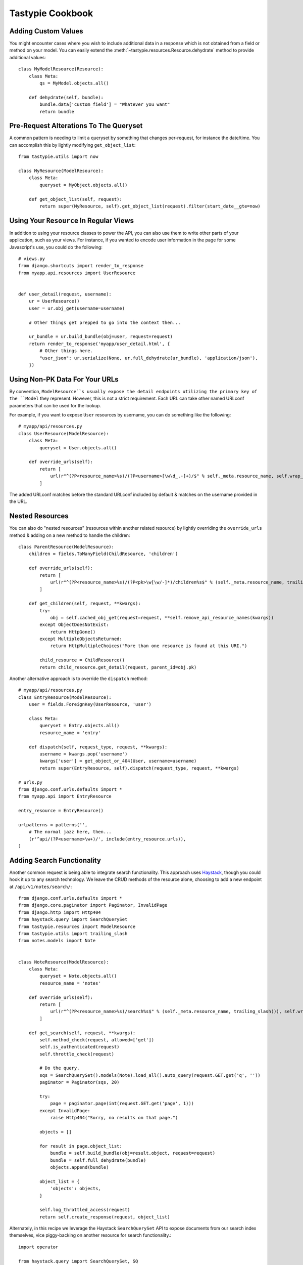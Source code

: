 .. _ref-cookbook:

=================
Tastypie Cookbook
=================


Adding Custom Values
--------------------

You might encounter cases where you wish to include additional data in a
response which is not obtained from a field or method on your model. You can
easily extend the :meth:`~tastypie.resources.Resource.dehydrate` method to
provide additional values::

    class MyModelResource(Resource):
        class Meta:
            qs = MyModel.objects.all()

        def dehydrate(self, bundle):
            bundle.data['custom_field'] = "Whatever you want"
            return bundle


Pre-Request Alterations To The Queryset
---------------------------------------

A common pattern is needing to limit a queryset by something that changes
per-request, for instance the date/time. You can accomplish this by lightly
modifying ``get_object_list``::

    from tastypie.utils import now

    class MyResource(ModelResource):
        class Meta:
            queryset = MyObject.objects.all()

        def get_object_list(self, request):
            return super(MyResource, self).get_object_list(request).filter(start_date__gte=now)


Using Your ``Resource`` In Regular Views
----------------------------------------

In addition to using your resource classes to power the API, you can also use
them to write other parts of your application, such as your views. For
instance, if you wanted to encode user information in the page for some
Javascript's use, you could do the following::

    # views.py
    from django.shortcuts import render_to_response
    from myapp.api.resources import UserResource


    def user_detail(request, username):
        ur = UserResource()
        user = ur.obj_get(username=username)

        # Other things get prepped to go into the context then...

        ur_bundle = ur.build_bundle(obj=user, request=request)
        return render_to_response('myapp/user_detail.html', {
            # Other things here.
            "user_json": ur.serialize(None, ur.full_dehydrate(ur_bundle), 'application/json'),
        })


Using Non-PK Data For Your URLs
-------------------------------

By convention, ``ModelResource``s usually expose the detail endpoints utilizing
the primary key of the ``Model`` they represent. However, this is not a strict
requirement. Each URL can take other named URLconf parameters that can be used
for the lookup.

For example, if you want to expose ``User`` resources by username, you can do
something like the following::

    # myapp/api/resources.py
    class UserResource(ModelResource):
        class Meta:
            queryset = User.objects.all()

        def override_urls(self):
            return [
                url(r"^(?P<resource_name>%s)/(?P<username>[\w\d_.-]+)/$" % self._meta.resource_name, self.wrap_view('dispatch_detail'), name="api_dispatch_detail"),
            ]

The added URLconf matches before the standard URLconf included by default &
matches on the username provided in the URL.


Nested Resources
----------------

You can also do "nested resources" (resources within another related resource)
by lightly overriding the ``override_urls`` method & adding on a new method to
handle the children::

    class ParentResource(ModelResource):
        children = fields.ToManyField(ChildResource, 'children')

        def override_urls(self):
            return [
                url(r"^(?P<resource_name>%s)/(?P<pk>\w[\w/-]*)/children%s$" % (self._meta.resource_name, trailing_slash()), self.wrap_view('get_children'), name="api_get_children"),
            ]

        def get_children(self, request, **kwargs):
            try:
                obj = self.cached_obj_get(request=request, **self.remove_api_resource_names(kwargs))
            except ObjectDoesNotExist:
                return HttpGone()
            except MultipleObjectsReturned:
                return HttpMultipleChoices("More than one resource is found at this URI.")

            child_resource = ChildResource()
            return child_resource.get_detail(request, parent_id=obj.pk)

Another alternative approach is to override the ``dispatch`` method::

    # myapp/api/resources.py
    class EntryResource(ModelResource):
        user = fields.ForeignKey(UserResource, 'user')

        class Meta:
            queryset = Entry.objects.all()
            resource_name = 'entry'

        def dispatch(self, request_type, request, **kwargs):
            username = kwargs.pop('username')
            kwargs['user'] = get_object_or_404(User, username=username)
            return super(EntryResource, self).dispatch(request_type, request, **kwargs)

    # urls.py
    from django.conf.urls.defaults import *
    from myapp.api import EntryResource

    entry_resource = EntryResource()

    urlpatterns = patterns('',
        # The normal jazz here, then...
        (r'^api/(?P<username>\w+)/', include(entry_resource.urls)),
    )


Adding Search Functionality
---------------------------

Another common request is being able to integrate search functionality. This
approach uses Haystack_, though you could hook it up to any search technology.
We leave the CRUD methods of the resource alone, choosing to add a new endpoint
at ``/api/v1/notes/search/``::

    from django.conf.urls.defaults import *
    from django.core.paginator import Paginator, InvalidPage
    from django.http import Http404
    from haystack.query import SearchQuerySet
    from tastypie.resources import ModelResource
    from tastypie.utils import trailing_slash
    from notes.models import Note


    class NoteResource(ModelResource):
        class Meta:
            queryset = Note.objects.all()
            resource_name = 'notes'

        def override_urls(self):
            return [
                url(r"^(?P<resource_name>%s)/search%s$" % (self._meta.resource_name, trailing_slash()), self.wrap_view('get_search'), name="api_get_search"),
            ]

        def get_search(self, request, **kwargs):
            self.method_check(request, allowed=['get'])
            self.is_authenticated(request)
            self.throttle_check(request)

            # Do the query.
            sqs = SearchQuerySet().models(Note).load_all().auto_query(request.GET.get('q', ''))
            paginator = Paginator(sqs, 20)

            try:
                page = paginator.page(int(request.GET.get('page', 1)))
            except InvalidPage:
                raise Http404("Sorry, no results on that page.")

            objects = []

            for result in page.object_list:
                bundle = self.build_bundle(obj=result.object, request=request)
                bundle = self.full_dehydrate(bundle)
                objects.append(bundle)

            object_list = {
                'objects': objects,
            }

            self.log_throttled_access(request)
            return self.create_response(request, object_list)

Alternately, in this recipe we leverage the Haystack ``SearchQuerySet`` API to expose documents from our search index themselves, vice piggy-backing on another resource for search functionality.::

    import operator
    
    from haystack.query import SearchQuerySet, SQ

    from tastypie import fields
    from tastypie.bundle import Bundle
    from tastypie.resources import Resource, ResourceOptions, DeclarativeMetaclass


    class SearchOptions(ResourceOptions):
        # One of the great strengths of Haystack is its extensibility. We have
        # subclassed many of Haystack's internal classes, including a subclass
        # of SearchQuerySet. I did not want to be locked in to using Haystack's
        # built-in SearchQuerySet nor its SQ object in this module, so I put in
        # the ``query_object`` attribute on the metaclass.
        resource_name = 'search'
        object_class = SearchQuerySet
        query_object = SQ
        index_fields = []
        # Override document_uid_field with whatever field in your index
        # you use to uniquely identify a single document. This value will be
        # used wherever the ModelResource references the ``pk`` kwarg.
        document_uid_field = 'id'
        lookup_sep = ','


    class SearchDeclarativeMetaclass(DeclarativeMetaclass):
        def __new__(cls, name, bases, attrs):
            new_class = super(SearchDeclarativeMetaclass, cls)\
                .__new__(cls, name, bases, attrs)
            opts = getattr(new_class, 'Meta', None)
            new_class._meta = SearchOptions(opts)
            include_fields = getattr(new_class._meta, 'fields', [])
            excludes = getattr(new_class._meta, 'excludes', [])
            field_names = new_class.base_fields.keys()

            for field_name in field_names:
                if field_name == 'resource_uri':
                    continue
                if field_name in new_class.declared_fields:
                    continue
                if len(include_fields) and not field_name in include_fields:
                    del(new_class.base_fields[field_name])
                if len(excludes) and field_name in excludes:
                    del(new_class.base_fields[field_name])

            if getattr(new_class._meta, 'include_absolute_url', True):
                if not 'absolute_url' in new_class.base_fields:
                    new_class.base_fields['absolute_url'] = fields.CharField(
                        attribute='get_absolute_url', readonly=True)
            elif 'absolute_url' in new_class.base_fields and not 'absolute_url' in attrs:
                del(new_class.base_fields['absolute_url'])

            return new_class


    class SearchResource(Resource):
        """
        Blueprint for implementing an HTTP API to access documents in a
        search engine via Haystack. The design of the class adds some
        additional configuration overhead (i.e. a handful of metaclass
        fields) in exchange for flexibility & portability.

        To implement this class in your own application, you will need to:
        1. Define which fields to return in your results;
        2. Override index_fields in the metaclass to limit or expand which
           fields consumers can access from your index via the API;
        3. Override document_uid_field in the metaclass to specify which
           field in the index is used to uniquely identify individual
           documents;
        4. Additionally, you will override query_object and object_class to
           utilize any subclasses you may be using in your project.

        """
        __metaclass__ = SearchDeclarativeMetaclass

        def apply_filters(self, request, applicable_filters):
            objects = self.get_object_list(request)

            if applicable_filters:
                return objects.filter(applicable_filters)
            else:
                return objects

        def build_filters(self, filters=None):
            """
            Create a single SQ filter from querystring parameters that
            correspond to SearchIndex fields that have been "registered" in
            the ``self._meta.index_fields``.

            Default behavior is to ``OR`` terms for the same parameter, and
            ``AND`` between parameters. For example:

            ``?format=json&state_exact=Indiana,Illinois&company_exact=IBM``

            would yield an SQ expressing the following logic:

            ``q=state_exact:(Indiana OR Illinois) AND company_exact:IBM``

            Any querystring parameters that are not registered in
            self._meta.index_fields and are not consumed elsewhere in the
            response operation will be ignored.

            """
            terms = []

            if filters is None:
                filters = {}

            for param, value in filters.items():

                if param not in self._meta.index_fields:
                    continue

                tokens = value.split(self._meta.lookup_sep)
                field_queries = []

                for token in tokens:

                    if token:
                        field_queries.append(self._meta.query_object((param,
                                                                      token)))

                terms.append(reduce(operator.or_,
                                    filter(lambda x: x, field_queries)))

            if terms:
                return reduce(operator.and_, filter(lambda x: x, terms))
            else:
                return terms

        def get_resource_uri(self, bundle_or_obj):
            """
            Generate direct link to individual document in our datastore.

            """
            kwargs = {
                'resource_name': self._meta.resource_name
            }
            uid = self._meta.document_uid_field

            if isinstance(bundle_or_obj, Bundle):
                kwargs['pk'] = getattr(bundle_or_obj.obj, uid, '')
            else:
                kwargs['pk'] = getattr(bundle_or_obj, uid, '')

            if self._meta.api_name is not None:
                kwargs['api_name'] = self._meta.api_name

            return self._build_reverse_url("api_dispatch_detail", kwargs=kwargs)

        def get_object_list(self, request):
            """
            A Haystack-specific implementation of ``get_object_list``.

            Returns a SearchQuerySet that may have been limited by other
            filter/narrow/etc. operations.

            """
            return self._meta.object_class()._clone()

        def obj_get_list(self, request=None, **kwargs):
            filters = {}

            if hasattr(request, 'GET'):
                filters = request.GET.copy()

            filters.update(kwargs)
            applicable_filters = self.build_filters(filters=filters)
            return self.apply_filters(request, applicable_filters)

        def obj_get(self, request=None, **kwargs):
            """
            Fetch a single document from the datastore according to whatever
            unique identifier is available for that document in the
            SearchIndex.

            """
            # Don't let the use of 'pk' here and throughout confuse you.
            # Think of it as a metaphor standing for "whatever field there
            # is in your SearchIndex that uniquely identifies a single
            # document."
            doc_uid = kwargs.get('pk')
            uid_field = self._meta.document_uid_field
            sqs = self.get_object_list(request)

            if doc_uid:
                sqs = sqs.filter(self._meta.query_object((uid_field, doc_uid)))

                if sqs:
                    return sqs[0]
                else:
                    return sqs
                        


.. _Haystack: http://haystacksearch.org/


Creating per-user resources
---------------------------

One might want to create an API which will require every user to authenticate
and every user will be working only with objects associated with them. Let's see
how to implement it for two basic operations: listing and creation of an object.

For listing we want to list only objects for which 'user' field matches
'request.user'. This could be done by applying a filter in the ``apply_authorization_limits``
method of your resource.

For creating we'd have to wrap ``obj_create`` method of ``ModelResource``. Then the
resulting code will look something like::

    # myapp/api/resources.py
    class EnvironmentResource(ModelResource):
        class Meta:
            queryset = Environment.objects.all()
            resource_name = 'environment'
            list_allowed_methods = ['get', 'post']
            authentication = ApiKeyAuthentication()
            authorization = Authorization()

        def obj_create(self, bundle, request=None, **kwargs):
            return super(EnvironmentResource, self).obj_create(bundle, request, user=request.user)

        def apply_authorization_limits(self, request, object_list):
            return object_list.filter(user=request.user)

camelCase JSON Serialization
----------------------------

The convention in the world of Javascript has standardized on camelCase,
where Tastypie uses underscore syntax, which can lead to "ugly" looking
code in Javascript. You can create a custom serializer that emits
values in camelCase instead::

    from tastypie.serializers import Serializer

    class CamelCaseJSONSerializer(Serializer):
        formats = ['json']
        content_types = {
            'json': 'application/json',
        }

        def to_json(self, data, options=None):
            # Changes underscore_separated names to camelCase names to go from python convention to javacsript convention
            data = self.to_simple(data, options)

            def underscoreToCamel(match):
                return match.group()[0] + match.group()[2].upper()

            def camelize(data):
                if isinstance(data, dict):
                    new_dict = {}
                    for key, value in data.items():
                        new_key = re.sub(r"[a-z]_[a-z]", underscoreToCamel, key)
                        new_dict[new_key] = camelize(value)
                    return new_dict
                if isinstance(data, (list, tuple)):
                    for i in range(len(data)):
                        data[i] = camelize(data[i])
                    return data
                return data

            camelized_data = camelize(data)

            return simplejson.dumps(camelized_data, sort_keys=True)

        def from_json(self, content):
            # Changes camelCase names to underscore_separated names to go from javascript convention to python convention
            data = simplejson.loads(content)

            def camelToUnderscore(match):
                return match.group()[0] + "_" + match.group()[1].lower()

            def underscorize(data):
                if isinstance(data, dict):
                    new_dict = {}
                    for key, value in data.items():
                        new_key = re.sub(r"[a-z][A-Z]", camelToUnderscore, key)
                        new_dict[new_key] = underscorize(value)
                    return new_dict
                if isinstance(data, (list, tuple)):
                    for i in range(len(data)):
                        data[i] = underscorize(data[i])
                    return data
                return data

        underscored_data = underscorize(data)

        return underscored_data

Determining format via URL
--------------------------

Sometimes it's required to allow selecting the response format by
specifying it in the API URL, for example ``/api/v1/users.json`` instead
of ``/api/v1/users/?format=json``. The following snippet allows that kind
of syntax additional to the default URL scheme::

    # myapp/api/resources.py
    class UserResource(ModelResource):
        class Meta:
            queryset = User.objects.all()

        def override_urls(self):
            """
            Returns a URL scheme based on the default scheme to specify
            the response format as a file extension, e.g. /api/v1/users.json
            """
            return [
                url(r"^(?P<resource_name>%s)\.(?P<format>\w+)$" % self._meta.resource_name, self.wrap_view('dispatch_list'), name="api_dispatch_list"),
                url(r"^(?P<resource_name>%s)/schema\.(?P<format>\w+)$" % self._meta.resource_name, self.wrap_view('get_schema'), name="api_get_schema"),
                url(r"^(?P<resource_name>%s)/set/(?P<pk_list>\w[\w/;-]*)\.(?P<format>\w+)$" % self._meta.resource_name, self.wrap_view('get_multiple'), name="api_get_multiple"),
                url(r"^(?P<resource_name>%s)/(?P<pk>\w[\w/-]*)\.(?P<format>\w+)$" % self._meta.resource_name, self.wrap_view('dispatch_detail'), name="api_dispatch_detail"),
            ]

        def determine_format(self, request):
            """
            Used to determine the desired format from the request.format
            attribute.
            """
            if (hasattr(request, 'format') and
                    request.format in self._meta.serializer.formats):
                return self._meta.serializer.get_mime_for_format(request.format)
            return super(UserResource, self).determine_format(request)

        def wrap_view(self, view):
            def wrapper(request, *args, **kwargs):
                request.format = kwargs.pop('format', None)
                wrapped_view = super(UserResource, self).wrap_view(view)
                return wrapped_view(request, *args, **kwargs)
            return wrapper
